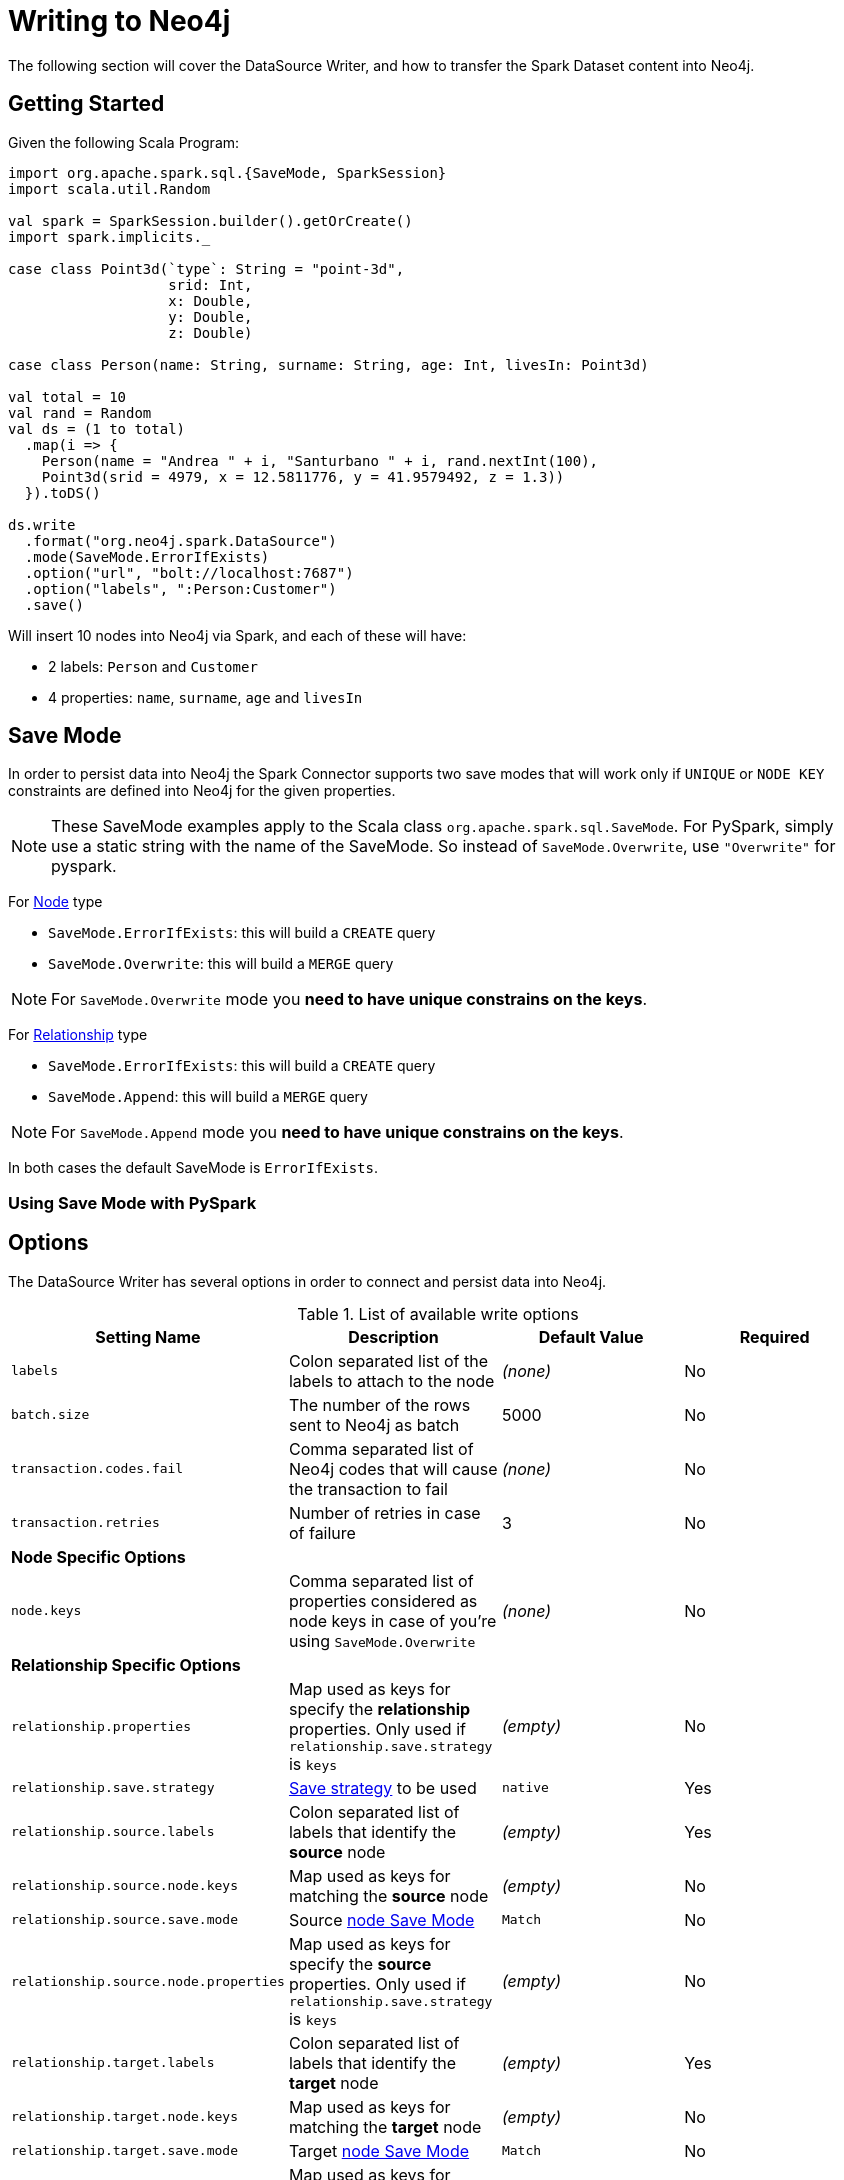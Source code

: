 = Writing to Neo4j

The following section will cover the DataSource Writer, and how to transfer the Spark Dataset content into Neo4j.

== Getting Started

Given the following Scala Program:

[source,scala]
----
import org.apache.spark.sql.{SaveMode, SparkSession}
import scala.util.Random

val spark = SparkSession.builder().getOrCreate()
import spark.implicits._

case class Point3d(`type`: String = "point-3d",
                   srid: Int,
                   x: Double,
                   y: Double,
                   z: Double)

case class Person(name: String, surname: String, age: Int, livesIn: Point3d)

val total = 10
val rand = Random
val ds = (1 to total)
  .map(i => {
    Person(name = "Andrea " + i, "Santurbano " + i, rand.nextInt(100),
    Point3d(srid = 4979, x = 12.5811776, y = 41.9579492, z = 1.3))
  }).toDS()

ds.write
  .format("org.neo4j.spark.DataSource")
  .mode(SaveMode.ErrorIfExists)
  .option("url", "bolt://localhost:7687")
  .option("labels", ":Person:Customer")
  .save()
----

Will insert 10 nodes into Neo4j via Spark, and each of these will have:

* 2 labels: `Person` and `Customer`
* 4 properties: `name`, `surname`, `age` and `livesIn`

[[bookmark-save-mode]]
== Save Mode

In order to persist data into Neo4j the Spark Connector supports two save modes that will
work only if `UNIQUE` or `NODE KEY` constraints are defined into Neo4j for the given properties.

[NOTE]
These SaveMode examples apply to the Scala class `org.apache.spark.sql.SaveMode`.  For PySpark, simply
use a static string with the name of the SaveMode.  So instead of `SaveMode.Overwrite`, use `"Overwrite"` for pyspark.

For <<bookmark-write-node,Node>> type

* `SaveMode.ErrorIfExists`: this will build a `CREATE` query
* `SaveMode.Overwrite`: this will build a `MERGE` query

[NOTE]
For `SaveMode.Overwrite` mode you *need to have unique constrains on the keys*.

For <<bookmark-write-rel,Relationship>> type

* `SaveMode.ErrorIfExists`: this will build a `CREATE` query
* `SaveMode.Append`: this will build a `MERGE` query

[NOTE]
For `SaveMode.Append` mode you *need to have unique constrains on the keys*.

In both cases the default SaveMode is `ErrorIfExists`.

=== Using Save Mode with PySpark

== Options

The DataSource Writer has several options in order to connect and persist data into Neo4j.

.List of available write options
|===
|Setting Name |Description |Default Value |Required

|`labels`
|Colon separated list of the labels to attach to the node
|_(none)_
|No

|`batch.size`
|The number of the rows sent to Neo4j as batch
|5000
|No

|`transaction.codes.fail`
|Comma separated list of Neo4j codes that will cause the transaction to fail
|_(none)_
|No

|`transaction.retries`
|Number of retries in case of failure
|3
|No

4+|*Node Specific Options*

|`node.keys`
|Comma separated list of properties considered as node keys in case of you're using
`SaveMode.Overwrite`
|_(none)_
|No

4+|*Relationship Specific Options*

|`relationship.properties`
|Map used as keys for specify the *relationship* properties. Only used if `relationship.save.strategy` is `keys`
|_(empty)_
|No

|`relationship.save.strategy`
|<<bookmark-strategies,Save strategy>> to be used
|`native`
|Yes

|`relationship.source.labels`
|Colon separated list of labels that identify the *source* node
|_(empty)_
|Yes

|`relationship.source.node.keys`
|Map used as keys for matching the *source* node
|_(empty)_
|No

|`relationship.source.save.mode`
|Source <<bookmark-node-save-modes,node Save Mode>>
|`Match`
|No

|`relationship.source.node.properties`
|Map used as keys for specify the *source* properties. Only used if `relationship.save.strategy` is `keys`
|_(empty)_
|No

|`relationship.target.labels`
|Colon separated list of labels that identify the *target* node
|_(empty)_
|Yes

|`relationship.target.node.keys`
|Map used as keys for matching the *target* node
|_(empty)_
|No

|`relationship.target.save.mode`
|Target <<bookmark-node-save-modes,node Save Mode>>
|`Match`
|No

|`relationship.target.node.properties`
|Map used as keys for specify the *target* properties. Only used if `relationship.save.strategy` is `keys`
|_(empty)_
|No

|===

[NOTE]
As the Neo4j Connector for Apache Spark provide batch writes in order to speed-up the ingestion process
so if in the process at some point fails all the previous data is already persisted.

== Write Data

Writing data to a Neo4j Database can be done in 3 ways:

* <<bookmark-write-query,Custom Cypher Query>>
* <<bookmark-write-node,Node>>
* <<bookmark-write-rel,Relationship>>

[[bookmark-write-query]]
=== Custom Cypher Query

In case you use the option `query` the Spark Connector will persist the entire Dataset by using the provided query.
The nodes will be sent to Neo4j in a batch of rows defined in the `batch.size` property and we will
wrap your query in an `UNWIND $events AS event` statement.

So given the following simple Spark program:

[source,scala]
----
import org.apache.spark.sql.{SaveMode, SparkSession}

val spark = SparkSession.builder().getOrCreate()
import spark.implicits._

val df = (1 to 10)/*...*/.toDF()
df.write
  .format("org.neo4j.spark.DataSource")
  .option("url", "bolt://localhost:7687")
  .option("query", "CREATE (n:Person {fullName: event.name + event.surname})")
  .save()
----

This will be the generated query:

[source,cypher]
----
UNWIND $events AS event
CREATE (n:Person {fullName: event.name + event.surname})
----

Where `events` is the batch created from your dataset.

[[bookmark-write-node]]
=== Node

In case you use the option `labels` the Spark Connector will persist the entire Dataset as nodes.
Depending on the `SaveMode` it will `CREATE` or `MERGE` nodes (in the last case using the `node.keys`
properties).

The nodes will be sent to Neo4j in a batch of rows defined in the `batch.size` property and we will
perform an UNWIND operation under the hood.

Let's take our first example:

.ErrorIfExists mode
[source,scala]
----
import org.apache.spark.sql.{SaveMode, SparkSession}
import scala.util.Random

val spark = SparkSession.builder().getOrCreate()
import spark.implicits._

case class Point3d(`type`: String = "point-3d",
                   srid: Int,
                   x: Double,
                   y: Double,
                   z: Double)

case class Person(name: String, surname: String, age: Int, livesIn: Point3d)

val total = 10
val rand = Random
val df = (1 to total)
  .map(i => {
    Person(name = "Andrea " + i, "Santurbano " + i, rand.nextInt(100),
    Point3d(srid = 4979, x = 12.5811776, y = 41.9579492, z = 1.3))
  }).toDF()

df.write
  .format("org.neo4j.spark.DataSource")
  .mode(SaveMode.ErrorIfExists)
  .option("url", "bolt://localhost:7687")
  .option("labels", ":Person:Customer")
  .save()
----

This will be converted in a similar query:

[source,cypher]
----
UNWIND $events AS event
CREATE (n:`Person`:`Customer`) SET n += event.properties
----

If we instead use the same DataFrame but we save it in `Overwrite` mode:

[source,scala]
----
import org.apache.spark.sql.{SaveMode, SparkSession}

val spark = SparkSession.builder().getOrCreate()
import spark.implicits._

val df = (1 to 10)/*...*/.toDF()

df.write
  .format("org.neo4j.spark.DataSource")
  .mode(SaveMode.Overwrite)
  .option("url", "bolt://localhost:7687")
  .option("labels", ":Person:Customer")
  .option("node.keys", "name,surname")
  .save()
----

The generated query will be

[source,cypher]
----
UNWIND $events AS event
MERGE (n:`Person`:`Customer` {name: event.name, surname: event.surname})
SET n += event
----

Here you must specify which columns of your Dataframe will be used as keys to match the nodes.
You control this with the option `node.keys`, specifying a comma-separated list of `key:value` pairs,
where the key is the dataframe column name, and the value is the node property name.

[NOTE]
If `key` and `value` are the same field you can just specify one without the colon.
For example, say you have `.option("node.keys", "name:name,email:email")`, you can also write
`.option("node.keys", "name,email")`.

In case the column value is a Map<String, `Value`> (where `Value` can be any supported
link:https://neo4j.com/docs/cypher-manual/current/syntax/values/[Neo4j Type]) the Connector will
automatically try to flatten it.

Let's say you have the following Dataset:

|===
|id |name |lives_in

|1
|Andrea Santurbano
|{address: 'Times Square, 1', city: 'NY', state: 'NY'}

|2
|Davide Fantuzzi
|{address: 'Statue of Liberty, 10', city: 'NY', state: 'NY'}

|===

Neo4j Connector for Apache Spark will flatten the maps and each map value will be in it's own property.

|===
|id |name |lives_in.address |lives_in.city |lives_in.state

|1
|Andrea Santurbano
|Times Square, 1
|NY
|NY

|2
|Davide Fantuzzi
|Statue of Liberty, 10
|NY
|NY

|===

[[bookmark-write-rel]]
=== Relationship

You can write a dataframe to Neo4j by specifying source, target and relation.

==== Overview

We need to spend a some words on this method since its a bit complex, and the combinations of options are quite a few.
So we feel the need to clarify the vocabulary first, before diving into the actual process.

Theory is simple, we take your Dataset and we move the columns around to create source and target nodes,
eventually creating the specifid relationship between these two.

This is a basic example of what would happen.
[source,cypher]
----
UNWIND $events AS event
CREATE (source:Person)
SET source = event.source
CREATE (target:Product)
SET target = event.target
CREATE (source)-[rel:BOUGHT]->(target)
SET rel += event.rel
----

The `CREATE` keyword for the source and target nodes can be replaced by a `MERGE` or a `MATCH`.
To control this you can use the <<bookmark-node-save-modes,node save modes>>.
You can set source and target independently by using `relationship.source.save.mode` or ``relationship.target.save.mode`.

When using `MATCH` or `MERGE` you will need to specify keys that identify the nodes.
This is what the options `relationship.source.node.keys` and `relationship.target.node.keys`.
More on this <<bookmark-rel-specify-keys,here>>.

The `CREATE` keyword for the relationship can be replaced by a `MERGE`.
You can control this with <<bookmark-save-mode,Save Mode>>.

You are also required to specify one of the two <<bookmark-strategies,Save Strategies>>.
This will identify which method will be used to create the Cypher query
and can have additional options available.

[[bookmark-strategies]]
==== Save Strategies

There are two strategies you can use to write relationships: <<bookmark-strategy-native,Native>> (default strategy) and <<bookmark-strategy-keys,Keys>>.

[[bookmark-strategy-native]]
==== Native Strategy

This strategy is useful when you have a schema that conforms with the <<reading.adoc#bookmark-rel-schema-no-map,Relationship Read Schema>>, with the `relationship.nodes.map` set to false.

Let's say we want to read relationship from a Database, filter them, and write the result to another Database:

[source,scala]
----
import org.apache.spark.sql.{SaveMode, SparkSession}

val spark = SparkSession.builder().getOrCreate()

val originalDf = spark.read.format("org.neo4j.spark.DataSource")
  .option("url", "bolt://allprod.host.com:7687")
  .option("relationship", "BOUGHT")
  .option("relationship.nodes.map", "false")
  .option("relationship.source.labels", "Person")
  .option("relationship.target.labels", "Product")
  .load()

originalDf
    .where("`target.price` > 2000")
    .write
    .format("org.neo4j.spark.DataSource")
    .option("url", "bolt://expensiveprod.host.com:7687")
    .option("relationship", "SOLD")
    .option("relationship.source.labels", ":Person:Rich")
    .option("relationship.source.save.mode", "ErrorIfExists")
    .option("relationship.target.labels", ":Product:Expensive")
    .option("relationship.target.save.mode", "ErrorIfExists")
    .save()
----

You just need to specify the source node labels, the target node labels, and the relationship you want between them.

The generated query will be:
[source,cypher]
----
UNWIND $events AS event
CREATE (source:Person:Rich)
SET source = event.source
CREATE (target:Product:Expensive)
SET target = event.target
CREATE (source)-[rel:BOUGHT]->(target)
SET rel += event.rel
----

`event.source`, `event.target`, and `event.rel` will contain the column described <<reading.adoc#bookmark-rel-schema-columns,here>>.

[NOTE]
The default save mode for source and target nodes is `Match`.
This means that the relationship will be created only if the nodes are already in your DB.
Look at <<bookmark-node-save-modes,here>> for more info about node save modes.

When using `Overwrite` or `Match` node save mode, you should specify which keys should be used to identify the nodes.

.The Dataframe we are working with
|===
|<rel.id>|<rel.type>|<source.id>|<source.labels>|source.id|source.fullName|<target.id>|<target.labels>|target.name|target.id|rel.quantity

|4|BOUGHT|1|[Person]|1|John Doe|0|[Product]|Product 1|52|240
|5|BOUGHT|3|[Person]|2|Jane Doe|2|[Product]|Product 2|53|145
|===

[source,scala]
----
import org.apache.spark.sql.{SaveMode, SparkSession}

val spark = SparkSession.builder().getOrCreate()

// we read our DF from Neo4j using the relationship method
val df = spark.read.format("org.neo4j.spark.DataSource")
  .option("url", "bolt://first.host.com:7687")
  .option("relationship", "BOUGHT")
  .option("relationship.nodes.map", "false")
  .option("relationship.source.labels", "Person")
  .option("relationship.target.labels", "Product")
  .load()

df.write
  .format("org.neo4j.spark.DataSource")
  .option("url", "bolt://second.host.com:7687")
  .option("relationship", "SOLD")
  .option("relationship.source.labels", ":Person:Rich")
  .option("relationship.source.save.mode", "Overwrite")
  .option("relationship.source.node.keys", "source.fullName:fullName")
  .option("relationship.target.labels", ":Product:Expensive")
  .option("relationship.target.save.mode", "Overwrite")
  .option("relationship.target.node.keys", "target.id:id")
  .save()
----

Here you must specify which columns of your Dataframe will be used as keys to match the nodes.
You control this with the option `relationship.source.node.keys` and `relationship.target.node.keys`, specifying a comma-separated list of `key:value` pairs,
where the key is the dataframe column name, and the value is the node property name.

The generated query will be:
[source,cypher]
----
UNWIND $events AS event
MERGE (source:Person:Rich {fullName: event.source.fullName})
SET source = event.source
MERGE (target:Product:Expensive {id: event.target.id})
SET target = event.target
CREATE (source)-[rel:BOUGHT]->(target)
SET rel += event.rel
----

[NOTE]
Remember that you can choose to `CREATE` or `MERGE` the relationship with the <<bookmark-save-mode,save mode>>.

[NOTE]
If the provided dataframe schema doesn't conform the required schema, meaning that none of the required column is present,
the write will fail.

[[bookmark-strategy-keys]]
==== Keys Strategy

When you want more control on the relationship writing you can use the *KEYS* strategy.

As the native strategy, you can specify node keys to identify nodes.
In addition, you can also specify which columns should be written as nodes properties.

[[bookmark-rel-specify-keys]]
.Specify keys
[source,scala]
----
import org.apache.spark.sql.{SaveMode, SparkSession}

val spark = SparkSession.builder().getOrCreate()
import spark.implicits._

val musicDf = Seq(
        (12, "John Bonham", "Drums"),
        (19, "John Mayer", "Guitar"),
        (32, "John Scofield", "Guitar"),
        (15, "John Butler", "Guitar")
    ).toDF("experience", "name", "instrument")

musicDf.write
    .format("org.neo4j.spark.DataSource")
    .option("url", "bolt://localhost:7687")
    .option("relationship", "PLAYS")
    .option("relationship.save.strategy", "keys")
    .option("relationship.source.labels", ":Musician")
    .option("relationship.source.save.mode", "overwrite")
    .option("relationship.source.node.keys", "name:name")
    .option("relationship.target.labels", ":Instrument")
    .option("relationship.target.node.keys", "instrument:name")
    .option("relationship.target.save.mode", "overwrite")
    .save()
----

This will create a `MERGE` query using `name` property as key for `Musician` nodes.
The value of `instrument` column will be used as value for `Instrument` property `name`, generating a statement like:
`MERGE (target:Instrument {name: event.target.instrument})`

Here you must specify which columns of your Dataframe will be written in the source node and in the target node properties.
You can do this with the option `relationship.source.node.properties` and `relationship.target.node.properties`,
specifying a comma-separated list of `key:value` pairs, where the key is the dataframe column name,
and the value is the node property name.

Same applies to `relationship.properties` option, used to specify which dataframe columns will be written as relationship properties.

[NOTE]
If `key` and `value` are the same field you can just specify one without the colon.
For example, say you have `.option("relationship.source.node.properties", "name:name,email:email")`, you can also write
`.option("relationship.source.node.properties", "name,email")`.
Same applies for `relationship.source.node.keys` and `relationship.target.node.keys`.

.Specify properties and keys
[source,scala]
----
import org.apache.spark.sql.{SaveMode, SparkSession}

val spark = SparkSession.builder().getOrCreate()
import spark.implicits._

val musicDf = Seq(
        (12, "John Bonham", "Orange", "Drums"),
        (19, "John Mayer", "White", "Guitar"),
        (32, "John Scofield", "Black", "Guitar"),
        (15, "John Butler", "Wooden", "Guitar")
    ).toDF("experience", "name", "instrument_color", "instrument")

musicDf.write
    .format("org.neo4j.spark.DataSource")
    .option("url", "bolt://localhost:7687")
    .option("relationship", "PLAYS")
    .option("relationship.save.strategy", "keys")
    .option("relationship.source.labels", ":Musician")
    .option("relationship.source.save.mode", "overwrite")
    .option("relationship.source.node.keys", "name:name")
    .option("relationship.target.labels", ":Instrument")
    .option("relationship.target.node.keys", "instrument:name")
    .option("relationship.target.node.properties", "instrument_color:color")
    .option("relationship.target.save.mode", "overwrite")
    .save()
----

[[bookmark-node-save-modes]]
===== Node Save Modes

You can specify 3 different modes to use for saving the nodes:

* `Overwrite`: will perform a `MERGE` on that node
* `ErrorIfExists`: will perform a `CREATE`
* `Match`: will perform a `MATCH`

[NOTE]
For `Overwrite` mode you *must to have unique constrains on the keys*.

=== Schema Optimization Operations

The spark connector supports schema optimization operations via:

* index
* constraints
* set of schema queries

that will be executed *before* the import process will start in order to speed-up the import itself.

You can set the optimization via `schema.optimization.type` option that takes three values:

* `INDEX`: it creates only indexes on provided nodes
* `NODE_CONSTRAINTS`: it creates only indexes on provided nodes
* `QUERY`: it perform a series of schema queries separated by `;`

and it works only when you're merging nodes.

==== Index Creation

Following an example of how to create indexes while you're creating nodes

----
ds.write
      .format(classOf[DataSource].getName)
      .mode(SaveMode.Overwrite)
      .option("url", SparkConnectorScalaSuiteIT.server.getBoltUrl)
      .option("labels", ":Person:Customer")
      .option("node.keys", "surname")
      .option("schema.optimization.type", "INDEX")
      .save()
----

This will create, before the import starts, the following schema query:

----
CREATE INDEX ON :Person(surname)
----

*So please into consideration that the first label is used for the index creation*


==== Constraint Creation

Following an example of how to create indexes while you're creating nodes

----
ds.write
      .format(classOf[DataSource].getName)
      .mode(SaveMode.Overwrite)
      .option("url", SparkConnectorScalaSuiteIT.server.getBoltUrl)
      .option("labels", ":Person:Customer")
      .option("node.keys", "surname")
      .option("schema.optimization.type", "NODE_CONSTRAINTS")
      .save()
----

This will create, before the import starts, the following schema query:

----
CREATE CONSTRAINT ON (p:Person) ASSERT (p.surname) IS UNIQUE
----

*So please into consideration that the first label is used for the index creation*

=== Script Option

The script option allow you to execute a series of preparation script before Spark
Job execution, the result of the last query can be reused in combination with the
`query` ingestion mode as it follows

----
val ds = Seq(SimplePerson("Andrea", "Santurbano")).toDS()

ds.write
  .format(classOf[DataSource].getName)
  .mode(SaveMode.ErrorIfExists)
  .option("url", SparkConnectorScalaSuiteIT.server.getBoltUrl)
  .option("query", "CREATE (n:Person{fullName: event.name + ' ' + event.surname, age: scriptResult[0].age})")
  .option("script",
    """CREATE INDEX ON :Person(surname);
      |CREATE CONSTRAINT ON (p:Product)
      | ASSERT (p.name, p.sku)
      | IS NODE KEY;
      |RETURN 36 AS age;
      |""".stripMargin)
  .save()
----

Before the import starts, the connector will run the content of the `script` option
and the result of the last query will be injected into the `query`; in the end the full
query executed by the connector while is ingesting the data will be

----
WITH $scriptResult AS scriptResult
UNWIND $events AS event
CREATE (n:Person{fullName: event.name + ' ' + event.surname, age: scriptResult[0].age})
----

where `scriptResult` is the result from the last query contained into the `script` options
that is `RETURN 36 AS age;`
